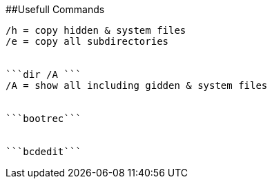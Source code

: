 
##Usefull Commands
```xopy /h /e $source $destination ```
/h = copy hidden & system files
/e = copy all subdirectories


```dir /A ```
/A = show all including gidden & system files


```bootrec```


```bcdedit```
